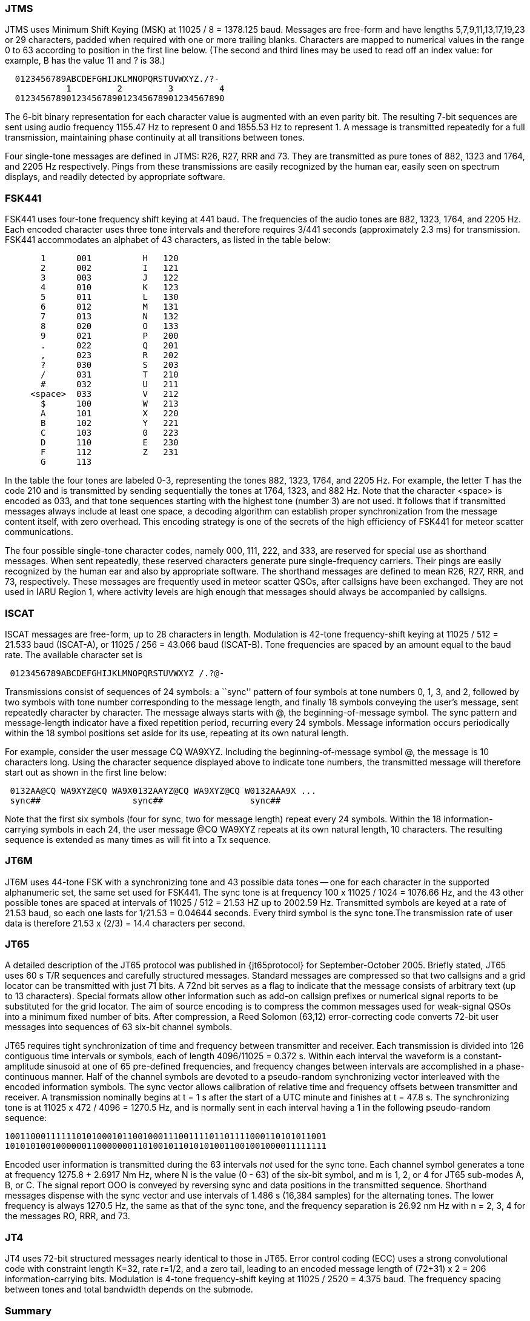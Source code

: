 === JTMS

JTMS uses Minimum Shift Keying (MSK) at 11025 / 8 = 1378.125 baud.
Messages are free-form and have lengths 5,7,9,11,13,17,19,23 or 29
characters, padded when required with one or more trailing blanks.
Characters are mapped to numerical values in the range 0 to 63
according to position in the first line below.  (The second and third
lines may be used to read off an index value: for example, B has the
value 11 and ? is 38.)

----
  0123456789ABCDEFGHIJKLMNOPQRSTUVWXYZ./?-
            1         2         3         4
  01234567890123456789012345678901234567890
----

The 6-bit binary representation for each character value is augmented
with an even parity bit. The resulting 7-bit sequences are sent using
audio frequency 1155.47 Hz to represent 0 and 1855.53 Hz to represent
1.  A message is transmitted repeatedly for a full transmission,
maintaining phase continuity at all transitions between tones.

Four single-tone messages are defined in JTMS: R26, R27, RRR and 73.
They are transmitted as pure tones of 882, 1323 and 1764, and 2205 Hz
respectively.  Pings from these transmissions are easily recognized by
the human ear, easily seen on spectrum displays, and readily detected
by appropriate software.

=== FSK441

FSK441 uses four-tone frequency shift keying at 441 baud.  The
frequencies of the audio tones are 882, 1323, 1764, and 2205 Hz.  Each
encoded character uses three tone intervals and therefore requires
3/441 seconds (approximately 2.3 ms) for transmission.  FSK441
accommodates an alphabet of 43 characters, as listed in the table
below:

-------------------------------
       1      001          H   120 
       2      002          I   121 
       3      003          J   122 
       4      010          K   123 
       5      011          L   130 
       6      012          M   131 
       7      013          N   132 
       8      020          O   133 
       9      021          P   200 
       .      022          Q   201 
       ,      023          R   202 
       ?      030          S   203 
       /      031          T   210 
       #      032          U   211 
     <space>  033          V   212 
       $      100          W   213 
       A      101          X   220 
       B      102          Y   221 
       C      103          0   223 
       D      110          E   230 
       F      112          Z   231 
       G      113 
-------------------------------

In the table the four tones are labeled 0-3, representing the tones
882, 1323, 1764, and 2205 Hz.  For example, the letter T has the code
210 and is transmitted by sending sequentially the tones at 1764,
1323, and 882 Hz. Note that the character <space> is encoded as 033,
and that tone sequences starting with the highest tone (number 3) are
not used.  It follows that if transmitted messages always include at
least one space, a decoding algorithm can establish proper
synchronization from the message content itself, with zero overhead.
This encoding strategy is one of the secrets of the high efficiency of
FSK441 for meteor scatter communications.

The four possible single-tone character codes, namely 000, 111, 222,
and 333, are reserved for special use as shorthand messages. When sent
repeatedly, these reserved characters generate pure single-frequency
carriers.  Their pings are easily recognized by the human ear and also
by appropriate software.  The shorthand messages are defined to mean
R26, R27, RRR, and 73, respectively.  These messages are frequently
used in meteor scatter QSOs, after callsigns have been exchanged.
They are not used in IARU Region 1, where activity levels are high
enough that messages should always be accompanied by callsigns.

=== ISCAT

ISCAT messages are free-form, up to 28 characters in length.
Modulation is 42-tone frequency-shift keying at 11025 / 512 = 21.533
baud (ISCAT-A), or 11025 / 256 = 43.066 baud (ISCAT-B).  Tone
frequencies are spaced by an amount equal to the baud rate.  The
available character set is

----
 0123456789ABCDEFGHIJKLMNOPQRSTUVWXYZ /.?@-
----

Transmissions consist of sequences of 24 symbols: a ``sync'' pattern
of four symbols at tone numbers 0, 1, 3, and 2, followed by two
symbols with tone number corresponding to the message length, and
finally 18 symbols conveying the user's message, sent repeatedly
character by character.  The message always starts with +@+, the
beginning-of-message symbol.  The sync pattern and message-length
indicator have a fixed repetition period, recurring every 24 symbols.
Message information occurs periodically within the 18 symbol positions
set aside for its use, repeating at its own natural length.

For example, consider the user message +CQ WA9XYZ+.  Including the
beginning-of-message symbol +@+, the message is 10 characters long.
Using the character sequence displayed above to indicate tone numbers,
the transmitted message will therefore start out as shown in the first
line below:

----
 0132AA@CQ WA9XYZ@CQ WA9X0132AAYZ@CQ WA9XYZ@CQ W0132AAA9X ...
 sync##                  sync##                 sync##
----

Note that the first six symbols (four for sync, two for message
length) repeat every 24 symbols.  Within the 18 information-carrying
symbols in each 24, the user message +@CQ WA9XYZ+ repeats at its own
natural length, 10 characters.  The resulting sequence is extended as
many times as will fit into a Tx sequence.

=== JT6M

JT6M uses 44-tone FSK with a synchronizing tone and 43 possible data
tones -- one for each character in the supported alphanumeric set, the
same set used for FSK441. The sync tone is at frequency 
100 x 11025 / 1024 = 1076.66 Hz, and the 43 other possible tones are
spaced at intervals of 11025 / 512 = 21.53 HZ up to 2002.59 Hz.
Transmitted symbols are keyed at a rate of 21.53 baud, so each one
lasts for 1/21.53 = 0.04644 seconds. Every third symbol is the sync
tone.The transmission rate of user data is therefore 21.53 x (2/3) = 14.4
characters per second.

=== JT65

A detailed description of the JT65 protocol was published in
{jt65protocol} for September-October 2005.  Briefly stated, JT65 uses
60 s T/R sequences and carefully structured messages.  Standard
messages are compressed so that two callsigns and a grid locator can
be transmitted with just 71 bits.  A 72nd bit serves as a flag to
indicate that the message consists of arbitrary text (up to 13
characters).  Special formats allow other information such as add-on
callsign prefixes or numerical signal reports to be substituted for
the grid locator.  The aim of source encoding is to compress the
common messages used for weak-signal QSOs into a minimum fixed number
of bits.  After compression, a Reed Solomon (63,12) error-correcting
code converts 72-bit user messages into sequences of 63 six-bit
channel symbols.

JT65 requires tight synchronization of time and frequency between
transmitter and receiver.  Each transmission is divided into 126
contiguous time intervals or symbols, each of length 4096/11025 =
0.372 s. Within each interval the waveform is a constant-amplitude
sinusoid at one of 65 pre-defined frequencies, and frequency changes
between intervals are accomplished in a phase-continuous manner.  Half
of the channel symbols are devoted to a pseudo-random synchronizing
vector interleaved with the encoded information symbols.  The sync
vector allows calibration of relative time and frequency offsets
between transmitter and receiver.  A transmission nominally begins at
t = 1 s after the start of a UTC minute and finishes at t = 47.8 s.
The synchronizing tone is at 11025 x 472 / 4096 = 1270.5 Hz, and is
normally sent in each interval having a 1 in the following
pseudo-random sequence:

 100110001111110101000101100100011100111101101111000110101011001
 101010100100000011000000011010010110101010011001001000011111111

Encoded user information is transmitted during the 63 intervals _not_
used for the sync tone. Each channel symbol generates a tone at
frequency 1275.8 + 2.6917 Nm Hz, where N is the value (0 - 63) of the
six-bit symbol, and m is 1, 2, or 4 for JT65 sub-modes A, B, or C.
The signal report OOO is conveyed by reversing sync and data positions
in the transmitted sequence.  Shorthand messages dispense with the
sync vector and use intervals of 1.486 s (16,384 samples) for the
alternating tones.  The lower frequency is always 1270.5 Hz, the same
as that of the sync tone, and the frequency separation is 26.92 nm Hz
with n = 2, 3, 4 for the messages RO, RRR, and 73.

=== JT4

JT4 uses 72-bit structured messages nearly identical to those in
JT65. Error control coding (ECC) uses a strong convolutional code with
constraint length K=32, rate r=1/2, and a zero tail, leading to an
encoded message length of (72+31) x 2 = 206 information-carrying
bits. Modulation is 4-tone frequency-shift keying at 11025 / 2520 =
4.375 baud.  The frequency spacing between tones and total bandwidth
depends on the submode.

=== Summary

.Parameters of WSJT Fast Modes
[width="90%",cols="h,9*",frame="topbot",options="header"]
|============================================================================
|Mode   |T/R (s)| Mod   |  FEC    |Nsps| Baud |df (Hz)|BW (Hz)| cps |S/N (dB)
|JTMS   | 15,30 | MSK   | parity  | 8  | 1378 | 689 | 2067 | 197 | -1
|FSK441 | 15,30 | 4-FSK |         | 25 | 441  | 441 | 1764 | 147 | -1
|ISCAT-A| 15,30 | 42-FSK|         |512 | 21.5 | 21.5| 905  | 16.5| -17
|ISCAT-B| 15,30 | 42-FSK|         |256 | 43.1 | 43.1|1809  | 32.3| -17
|JT6M   | 15,30 | 44-FSK|         |512 | 21.5 | 21.5| 947  | 14.4| -10
|============================================================================

[[SLOW_TAB]]
.Parameters of WSJT Slow Modes
[width="90%",cols="h,9*",frame="topbot",options="header"]
|============================================================================
|Mode  |T/R (s)|Mod   |  FEC     |Nsps| Baud |df (Hz)|BW (Hz)| cps |S/N (dB)
|JT65A |  60   |65-FSK|RS(63,12) |4096| 2.69 | 2.69| 178  | 46.8| -25
|JT65B |  60   |65-FSK|RS(63,12) |4096| 2.69 | 5.38| 355  | 46.8| -24
|JT65C |  60   |65-FSK|RS(63,12) |4096| 2.69 |10.77| 711  | 46.8| -23
|JT65B2|  30   |65-FSK|RS(63,12) |4096| 2.69 | 5.38| 355  | 46.8| -22
|JT65C2|  30   |65-FSK|RS(63,12) |4096| 2.69 |10.77| 711  | 46.8| -21
|JT4A  |  60   |4-FSK |K=32,r=1/2|2520| 4.375|4.375| 17.5 | 47.1| -23
|JT4B  |  60   |4-FSK |K=32,r=1/2|2520| 4.375|8.75 | 35   | 47.1| -22
|JT4C  |  60   |4-FSK |K=32,r=1/2|2520| 4.375|17.5 | 70   | 47.1| -21
|JT4D  |  60   |4-FSK |K=32,r=1/2|2520| 4.375|39.4 | 158  | 47.1| -20
|JT4E  |  60   |4-FSK |K=32,r=1/2|2520| 4.375|78.8 | 315  | 47.1| -19
|JT4F  |  60   |4-FSK |K=32,r=1/2|2520| 4.375| 158 | 630  | 47.1| -18
|JT4G  |  60   |4-FSK |K=32,r=1/2|2520| 4.375| 315 |1260  | 47.1| -17
|============================================================================
